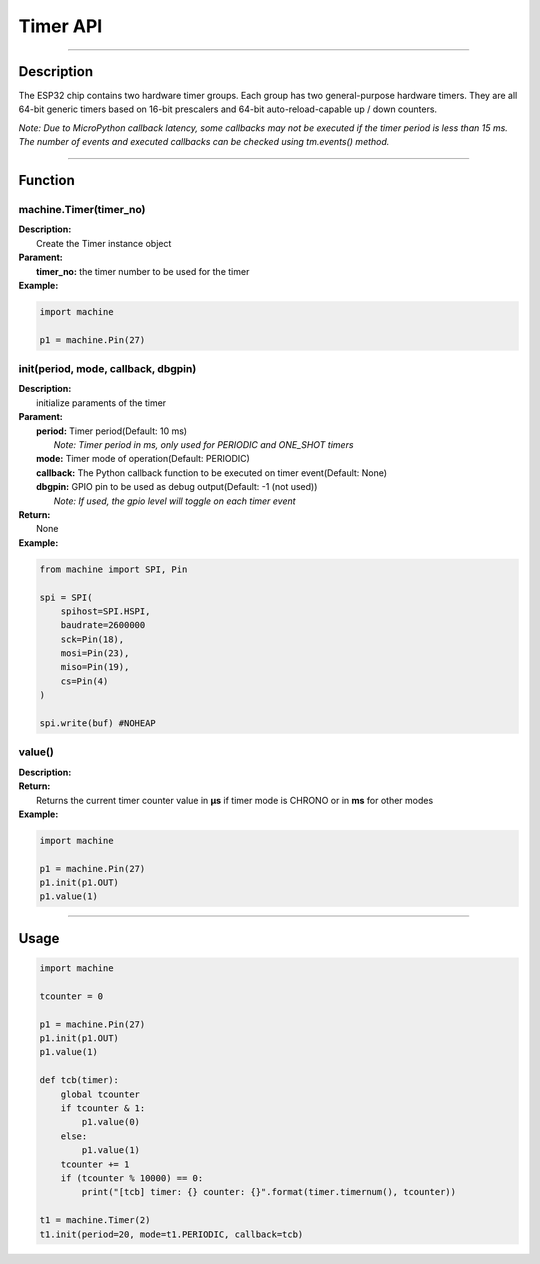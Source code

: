 Timer API
**********

-----------------------------

Description
------------

The ESP32 chip contains two hardware timer groups. Each group has two general-purpose hardware timers. They are all 64-bit generic timers based on 16-bit prescalers and 64-bit auto-reload-capable up / down counters.

*Note: Due to MicroPython callback latency, some callbacks may not be executed if the timer period is less than 15 ms.
The number of events and executed callbacks can be checked using tm.events() method.*

-----------------------------

Function
---------

machine.Timer(timer_no)
>>>>>>>>>>>>>>>>>>>>>>>>

| **Description:** 　　
|   Create the Timer instance object

| **Parament:**
|   **timer_no:** the timer number to be used for the timer

| **Example:**

.. code:: python

    import machine

    p1 = machine.Pin(27)

init(period, mode, callback, dbgpin)
>>>>>>>>>>>>>>>>>>>>>>>>>>>>>>>>>>>>>

| **Description:** 　　
|   initialize paraments of the timer

| **Parament:**
|   **period:**   Timer period(Default: 10 ms)
|                 *Note: Timer period in ms, only used for PERIODIC and ONE_SHOT timers*
|   **mode:**     Timer mode of operation(Default: PERIODIC)
|   **callback:** The Python callback function to be executed on timer event(Default: None)
|   **dbgpin:**   GPIO pin to be used as debug output(Default: -1 (not used))
|                 *Note: If used, the gpio level will toggle on each timer event*

| **Return:**
|   None

| **Example:**

.. code:: python

    from machine import SPI, Pin

    spi = SPI(
        spihost=SPI.HSPI,
        baudrate=2600000
        sck=Pin(18),
        mosi=Pin(23),
        miso=Pin(19),
        cs=Pin(4)
    )

    spi.write(buf) #NOHEAP


value()
>>>>>>>>>>>>>>>>>>>>>>>>>>>>>>>>>>>

| **Description:** 　　

| **Return:**
|   Returns the current timer counter value in **µs** if timer mode is CHRONO or in **ms** for other modes

| **Example:**

.. code:: python

    import machine

    p1 = machine.Pin(27)
    p1.init(p1.OUT)
    p1.value(1)


---------------------

Usage
------

.. code:: python

    import machine

    tcounter = 0

    p1 = machine.Pin(27)
    p1.init(p1.OUT)
    p1.value(1)

    def tcb(timer):
        global tcounter
        if tcounter & 1:
            p1.value(0)
        else:
            p1.value(1)
        tcounter += 1
        if (tcounter % 10000) == 0:
            print("[tcb] timer: {} counter: {}".format(timer.timernum(), tcounter))

    t1 = machine.Timer(2)
    t1.init(period=20, mode=t1.PERIODIC, callback=tcb)